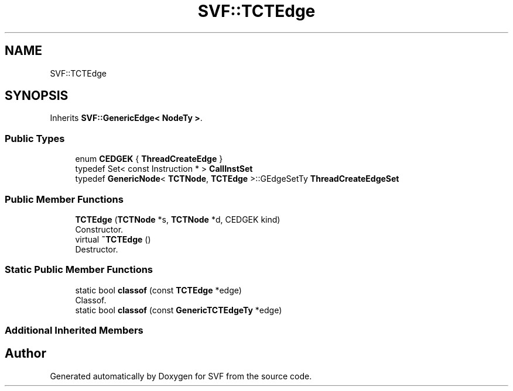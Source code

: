 .TH "SVF::TCTEdge" 3 "Sun Feb 14 2021" "SVF" \" -*- nroff -*-
.ad l
.nh
.SH NAME
SVF::TCTEdge
.SH SYNOPSIS
.br
.PP
.PP
Inherits \fBSVF::GenericEdge< NodeTy >\fP\&.
.SS "Public Types"

.in +1c
.ti -1c
.RI "enum \fBCEDGEK\fP { \fBThreadCreateEdge\fP }"
.br
.ti -1c
.RI "typedef Set< const Instruction * > \fBCallInstSet\fP"
.br
.ti -1c
.RI "typedef \fBGenericNode\fP< \fBTCTNode\fP, \fBTCTEdge\fP >::GEdgeSetTy \fBThreadCreateEdgeSet\fP"
.br
.in -1c
.SS "Public Member Functions"

.in +1c
.ti -1c
.RI "\fBTCTEdge\fP (\fBTCTNode\fP *s, \fBTCTNode\fP *d, CEDGEK kind)"
.br
.RI "Constructor\&. "
.ti -1c
.RI "virtual \fB~TCTEdge\fP ()"
.br
.RI "Destructor\&. "
.in -1c
.SS "Static Public Member Functions"

.in +1c
.ti -1c
.RI "static bool \fBclassof\fP (const \fBTCTEdge\fP *edge)"
.br
.RI "Classof\&. "
.ti -1c
.RI "static bool \fBclassof\fP (const \fBGenericTCTEdgeTy\fP *edge)"
.br
.in -1c
.SS "Additional Inherited Members"


.SH "Author"
.PP 
Generated automatically by Doxygen for SVF from the source code\&.
